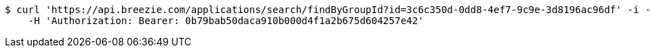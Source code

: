 [source,bash]
----
$ curl 'https://api.breezie.com/applications/search/findByGroupId?id=3c6c350d-0dd8-4ef7-9c9e-3d8196ac96df' -i -X GET \
    -H 'Authorization: Bearer: 0b79bab50daca910b000d4f1a2b675d604257e42'
----